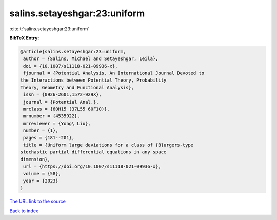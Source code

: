 salins.setayeshgar:23:uniform
=============================

:cite:t:`salins.setayeshgar:23:uniform`

**BibTeX Entry:**

.. code-block:: bibtex

   @article{salins.setayeshgar:23:uniform,
    author = {Salins, Michael and Setayeshgar, Leila},
    doi = {10.1007/s11118-021-09936-x},
    fjournal = {Potential Analysis. An International Journal Devoted to
   the Interactions between Potential Theory, Probability
   Theory, Geometry and Functional Analysis},
    issn = {0926-2601,1572-929X},
    journal = {Potential Anal.},
    mrclass = {60H15 (37L55 60F10)},
    mrnumber = {4535922},
    mrreviewer = {Yong\ Liu},
    number = {1},
    pages = {181--201},
    title = {Uniform large deviations for a class of {B}urgers-type
   stochastic partial differential equations in any space
   dimension},
    url = {https://doi.org/10.1007/s11118-021-09936-x},
    volume = {58},
    year = {2023}
   }

`The URL link to the source <ttps://doi.org/10.1007/s11118-021-09936-x}>`__


`Back to index <../By-Cite-Keys.html>`__
